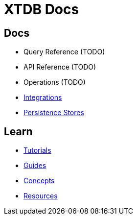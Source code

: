 = XTDB Docs
:page-layout: homepage
:page-nav: black-nav

== Docs

* Query Reference (TODO)
* API Reference (TODO)
* Operations (TODO)
* xref:integrations::index.adoc[Integrations]
* xref:persistence-stores::index.adoc[Persistence Stores]

== Learn

* xref:tutorials::index.adoc[Tutorials]
* xref:guides::index.adoc[Guides]
* xref:concepts::index.adoc[Concepts]
* xref:resources::index.adoc[Resources]
